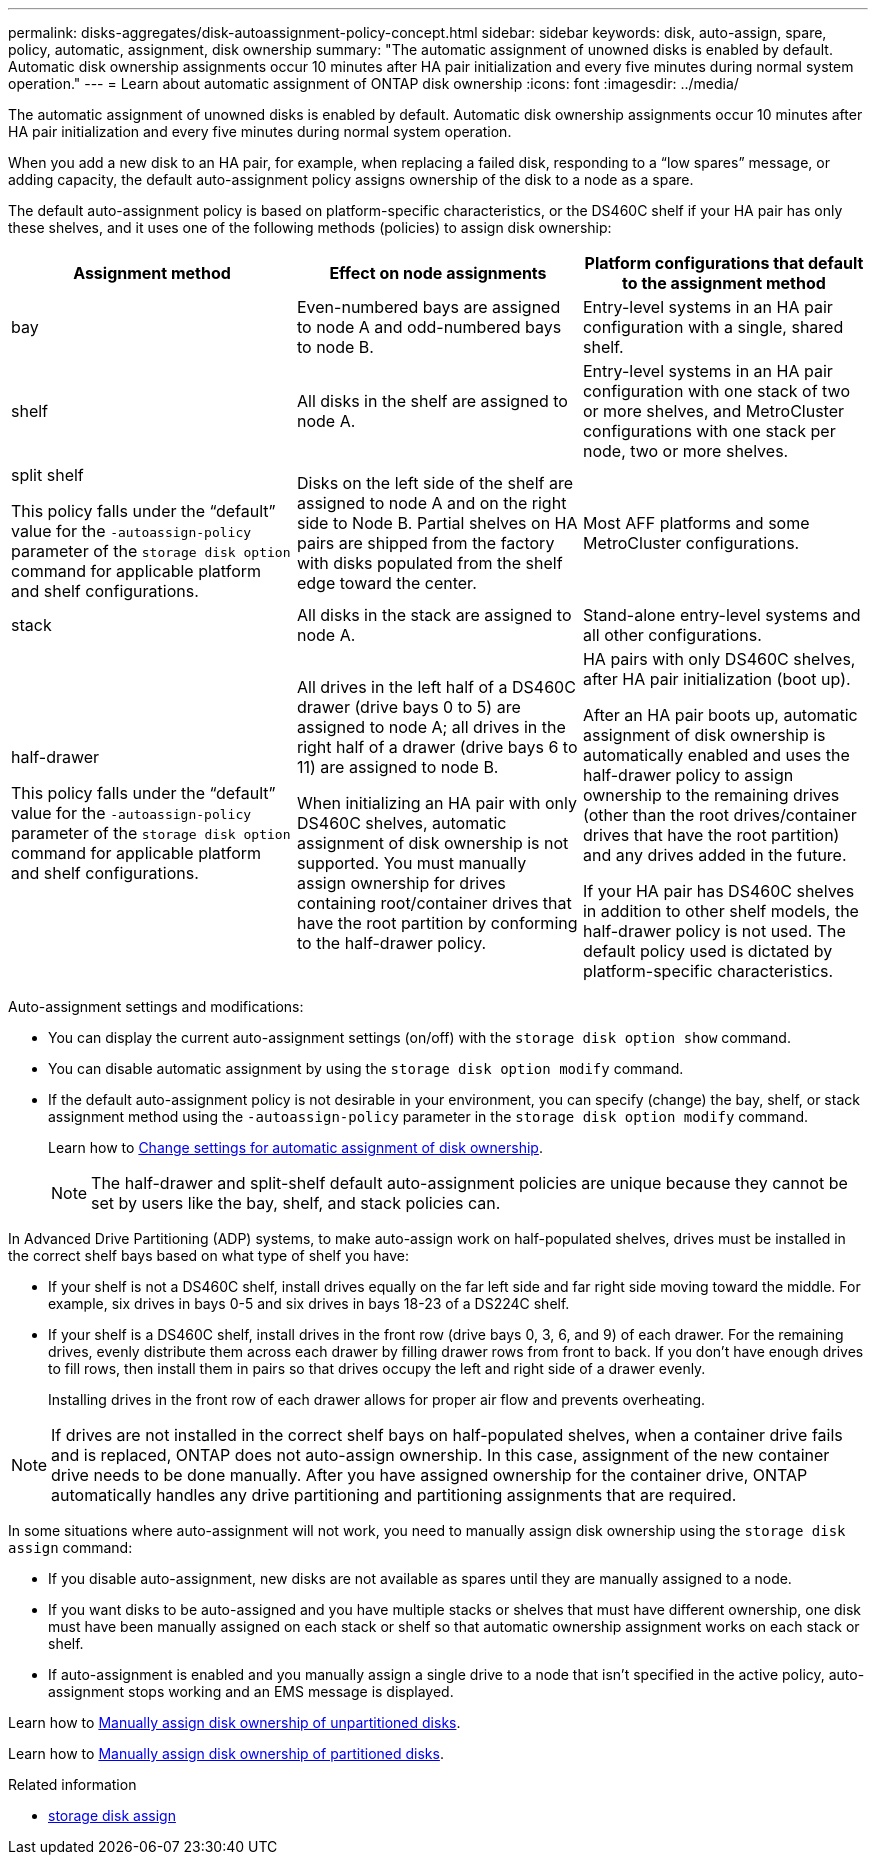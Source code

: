 ---
permalink: disks-aggregates/disk-autoassignment-policy-concept.html
sidebar: sidebar
keywords: disk, auto-assign, spare, policy, automatic, assignment, disk ownership
summary: "The automatic assignment of unowned disks is enabled by default. Automatic disk ownership assignments occur 10 minutes after HA pair initialization and every five minutes during normal system operation."
---
= Learn about automatic assignment of ONTAP disk ownership
:icons: font
:imagesdir: ../media/

[.lead]
The automatic assignment of unowned disks is enabled by default. Automatic disk ownership assignments occur 10 minutes after HA pair initialization and every five minutes during normal system operation.

When you add a new disk to an HA pair, for example, when replacing a failed disk, responding to a “low spares” message, or adding capacity, the default auto-assignment policy assigns ownership of the disk to a node as a spare. 

The default auto-assignment policy is based on platform-specific characteristics, or the DS460C shelf if your HA pair has only these shelves, and it uses one of the following methods (policies) to assign disk ownership:

|===

h| Assignment method h| Effect on node assignments h| Platform configurations that default to the assignment method

a| 
bay	
a|
Even-numbered bays are assigned to node A and odd-numbered bays to node B.	
a|
Entry-level systems in an HA pair configuration with a single, shared shelf.

a|
shelf
a|
All disks in the shelf are assigned to node A.
a|
Entry-level systems in an HA pair configuration with one stack of two or more shelves, and MetroCluster configurations with one stack per node, two or more shelves.

a|
split shelf

This policy falls under the "`default`" value for the `-autoassign-policy` parameter of the `storage disk option` command for applicable platform and shelf configurations.
a|
Disks on the left side of the shelf are assigned to node A and on the right side to Node B. Partial shelves on HA pairs are shipped from the factory with disks populated from the shelf edge toward the center.
a|
Most AFF platforms and some MetroCluster configurations.

a|
stack
a|
All disks in the stack are assigned to node A.
a|
Stand-alone entry-level systems and all other configurations.
a|
half-drawer   

This policy falls under the "`default`" value for the `-autoassign-policy` parameter of the `storage disk option` command for applicable platform and shelf configurations.

a|
All drives in the left half of a DS460C drawer (drive bays 0 to 5) are assigned to node A; all drives in the right half of a drawer (drive bays 6 to 11) are assigned to node B.

When initializing an HA pair with only DS460C shelves, automatic assignment of disk ownership is not supported. You must manually assign ownership for drives containing root/container drives that have the root partition by conforming to the half-drawer policy. 

a|
HA pairs with only DS460C shelves, after HA pair initialization (boot up).

After an HA pair boots up, automatic assignment of disk ownership is automatically enabled and uses the half-drawer policy to assign ownership to the remaining drives (other than the root drives/container drives that have the root partition) and any drives added in the future.

If your HA pair has DS460C shelves in addition to other shelf models, the half-drawer policy is not used. The default policy used is dictated by platform-specific characteristics.

|===

Auto-assignment settings and modifications:

* You can display the current auto-assignment settings (on/off) with the `storage disk option show` command. 

* You can disable automatic assignment by using the `storage disk option modify` command.

* If the default auto-assignment policy is not desirable in your environment, you can specify (change) the bay, shelf, or stack assignment method using the `-autoassign-policy` parameter in the `storage disk option modify` command.
+
Learn how to link:configure-auto-assignment-disk-ownership-task.html[Change settings for automatic assignment of disk ownership].
+
[NOTE]
====
The half-drawer and split-shelf default auto-assignment policies are unique because they cannot be set by users like the bay, shelf, and stack policies can.
====

In Advanced Drive Partitioning (ADP) systems, to make auto-assign work on half-populated shelves, drives must be installed in the correct shelf bays based on what type of shelf you have: 

* If your shelf is not a DS460C shelf, install drives equally on the far left side and far right side moving toward the middle. For example, six drives in bays 0-5 and six drives in bays 18-23 of a DS224C shelf.   
* If your shelf is a DS460C shelf, install drives in the front row (drive bays 0, 3, 6, and 9) of each drawer. For the remaining drives, evenly distribute them across each drawer by filling drawer rows from front to back. If you don’t have enough drives to fill rows, then install them in pairs so that drives occupy the left and right side of a drawer evenly. 
+
Installing drives in the front row of each drawer allows for proper air flow and prevents overheating.

[NOTE]
====
If drives are not installed in the correct shelf bays on half-populated shelves, when a container drive fails and is replaced, ONTAP does not auto-assign ownership. In this case, assignment of the new container drive needs to be done manually. After you have assigned ownership for the container drive, ONTAP automatically handles any drive partitioning and partitioning assignments that are required.
====


In some situations where auto-assignment will not work, you need to manually assign disk ownership using the `storage disk assign` command:   

* If you disable auto-assignment, new disks are not available as spares until they are manually assigned to a node.
* If you want disks to be auto-assigned and you have multiple stacks or shelves that must have different ownership, one disk must have been manually assigned on each stack or shelf so that automatic ownership assignment works on each stack or shelf.
* If auto-assignment is enabled and you manually assign a single drive to a node that isn’t specified in the active policy, auto-assignment stops working and an EMS message is displayed.  

Learn how to link:manual-assign-disks-ownership-manage-task.html[Manually assign disk ownership of unpartitioned disks].

Learn how to link:manual-assign-ownership-partitioned-disks-task.html[Manually assign disk ownership of partitioned disks].

.Related information
* link:https://docs.netapp.com/us-en/ontap-cli/storage-disk-assign.html[storage disk assign^]


// 2025 Aug 27, ONTAPDOC-2960
// ONTAPDOC-1176, 04-01-2024
// 2022 Nov 23, BURT 1352610